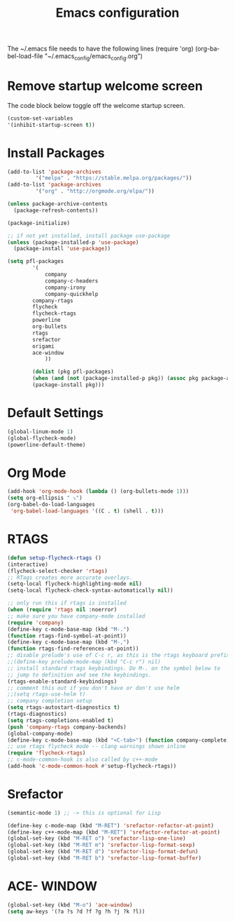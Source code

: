 #+TITLE: Emacs configuration
#+DESCRIPTION: An org-babel based emacs configuration
#+LANGUAGE: en
#+PROPERTY: results silent

The ~/.emacs file needs to have the following lines
(require 'org)
(org-babel-load-file "~/.emacs_config/emacs_config.org") 

* Remove startup welcome screen
  The code block below toggle off the welcome startup screen.
  #+BEGIN_SRC emacs-lisp
  (custom-set-variables
  '(inhibit-startup-screen t))
  #+END_SRC
* Install Packages
  #+BEGIN_SRC emacs-lisp
(add-to-list 'package-archives
	     '("melpa" . "https://stable.melpa.org/packages/"))
(add-to-list 'package-archives
	     '("org" . "http://orgmode.org/elpa/"))

(unless package-archive-contents
  (package-refresh-contents))

(package-initialize)

;; if not yet installed, install package use-package
(unless (package-installed-p 'use-package)
  (package-install 'use-package))

(setq pfl-packages
        '(
            company
            company-c-headers
            company-irony
            company-quickhelp
	    company-rtags
	    flycheck
	    flycheck-rtags
	    powerline
	    org-bullets
	    rtags
	    srefactor
	    origami
	    ace-window
            ))

	    (dolist (pkg pfl-packages)
	    (when (and (not (package-installed-p pkg)) (assoc pkg package-archive-contents))
	    (package-install pkg)))
  #+END_SRC

* Default Settings
  #+BEGIN_SRC emacs-lisp
  (global-linum-mode 1)
  (global-flycheck-mode)
  (powerline-default-theme)
  #+END_SRC

* Org Mode
  #+BEGIN_SRC emacs-lisp
(add-hook 'org-mode-hook (lambda () (org-bullets-mode 1)))
(setq org-ellipsis " ⤵")
(org-babel-do-load-languages
 'org-babel-load-languages '((C . t) (shell . t)))
  #+END_SRC

* RTAGS
  #+BEGIN_SRC emacs-lisp
  (defun setup-flycheck-rtags ()
  (interactive)
  (flycheck-select-checker 'rtags)
  ;; RTags creates more accurate overlays.
  (setq-local flycheck-highlighting-mode nil)
  (setq-local flycheck-check-syntax-automatically nil))
  
  ;; only run this if rtags is installed
  (when (require 'rtags nil :noerror)
  ;; make sure you have company-mode installed
  (require 'company)
  (define-key c-mode-base-map (kbd "M-.")
  (function rtags-find-symbol-at-point))
  (define-key c-mode-base-map (kbd "M-,")
  (function rtags-find-references-at-point))
  ;; disable prelude's use of C-c r, as this is the rtags keyboard prefix
  ;;(define-key prelude-mode-map (kbd "C-c r") nil)
  ;; install standard rtags keybindings. Do M-. on the symbol below to
  ;; jump to definition and see the keybindings.
  (rtags-enable-standard-keybindings)
  ;; comment this out if you don't have or don't use helm
  ;;(setq rtags-use-helm t)
  ;; company completion setup
  (setq rtags-autostart-diagnostics t)
  (rtags-diagnostics)
  (setq rtags-completions-enabled t)
  (push 'company-rtags company-backends)
  (global-company-mode)
  (define-key c-mode-base-map (kbd "<C-tab>") (function company-complete))
  ;; use rtags flycheck mode -- clang warnings shown inline
  (require 'flycheck-rtags)
  ;; c-mode-common-hook is also called by c++-mode
  (add-hook 'c-mode-common-hook #'setup-flycheck-rtags))
  #+END_SRC

* Srefactor
  #+BEGIN_SRC emacs-lisp
  (semantic-mode 1) ;; -> this is optional for Lisp
  
  (define-key c-mode-map (kbd "M-RET") 'srefactor-refactor-at-point)
  (define-key c++-mode-map (kbd "M-RET") 'srefactor-refactor-at-point)
  (global-set-key (kbd "M-RET o") 'srefactor-lisp-one-line)
  (global-set-key (kbd "M-RET m") 'srefactor-lisp-format-sexp)
  (global-set-key (kbd "M-RET d") 'srefactor-lisp-format-defun)
  (global-set-key (kbd "M-RET b") 'srefactor-lisp-format-buffer)
  #+END_SRC

* ACE- WINDOW
  #+BEGIN_SRC emacs-lisp
  (global-set-key (kbd "M-o") 'ace-window)
  (setq aw-keys '(?a ?s ?d ?f ?g ?h ?j ?k ?l))
  #+END_SRC
